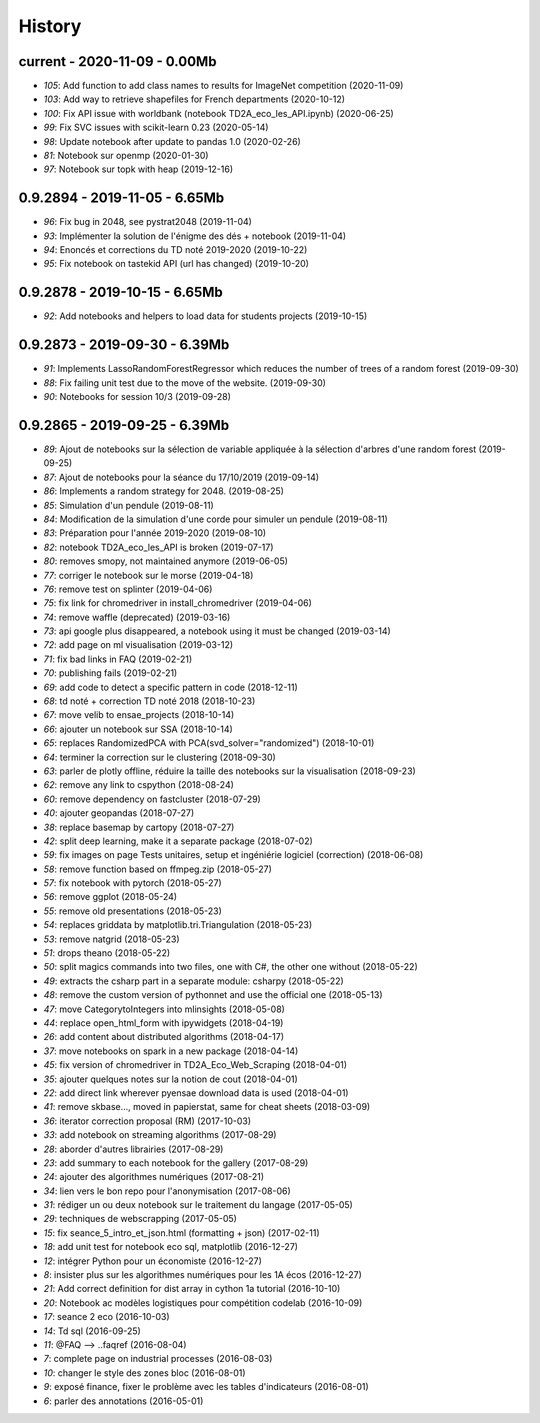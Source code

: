 
.. _l-HISTORY:

=======
History
=======

current - 2020-11-09 - 0.00Mb
=============================

* `105`: Add function to add class names to results for ImageNet competition (2020-11-09)
* `103`: Add way to retrieve shapefiles for French departments (2020-10-12)
* `100`: Fix API issue with worldbank (notebook TD2A_eco_les_API.ipynb) (2020-06-25)
* `99`: Fix SVC issues with scikit-learn 0.23 (2020-05-14)
* `98`: Update notebook after update to pandas 1.0 (2020-02-26)
* `81`: Notebook sur openmp (2020-01-30)
* `97`: Notebook sur topk with heap (2019-12-16)

0.9.2894 - 2019-11-05 - 6.65Mb
==============================

* `96`: Fix bug in 2048, see pystrat2048 (2019-11-04)
* `93`: Implémenter la solution de l'énigme des dés + notebook (2019-11-04)
* `94`: Enoncés et corrections du TD noté 2019-2020 (2019-10-22)
* `95`: Fix notebook on tastekid API (url has changed) (2019-10-20)

0.9.2878 - 2019-10-15 - 6.65Mb
==============================

* `92`: Add notebooks and helpers to load data for students projects (2019-10-15)

0.9.2873 - 2019-09-30 - 6.39Mb
==============================

* `91`: Implements LassoRandomForestRegressor which reduces the number of trees of a random forest (2019-09-30)
* `88`: Fix failing unit test due to the move of the website. (2019-09-30)
* `90`: Notebooks for session 10/3 (2019-09-28)

0.9.2865 - 2019-09-25 - 6.39Mb
==============================

* `89`: Ajout de notebooks sur la sélection de variable appliquée à la sélection d'arbres d'une random forest (2019-09-25)
* `87`: Ajout de notebooks pour la séance du 17/10/2019 (2019-09-14)
* `86`: Implements a random strategy for 2048. (2019-08-25)
* `85`: Simulation d'un pendule (2019-08-11)
* `84`: Modification de la simulation d'une corde pour simuler un pendule (2019-08-11)
* `83`: Préparation pour l'année 2019-2020 (2019-08-10)
* `82`: notebook TD2A_eco_les_API is broken (2019-07-17)
* `80`: removes smopy, not maintained anymore (2019-06-05)
* `77`: corriger le notebook sur le morse (2019-04-18)
* `76`: remove test on splinter (2019-04-06)
* `75`: fix link for chromedriver in install_chromedriver (2019-04-06)
* `74`: remove waffle (deprecated) (2019-03-16)
* `73`: api google plus disappeared, a notebook using it must be changed (2019-03-14)
* `72`: add page on ml visualisation (2019-03-12)
* `71`: fix bad links in FAQ (2019-02-21)
* `70`: publishing fails (2019-02-21)
* `69`: add code to detect a specific pattern in code (2018-12-11)
* `68`: td noté + correction TD noté 2018 (2018-10-23)
* `67`: move velib to ensae_projects (2018-10-14)
* `66`: ajouter un notebook sur SSA (2018-10-14)
* `65`: replaces RandomizedPCA with PCA(svd_solver="randomized") (2018-10-01)
* `64`: terminer la correction sur le clustering (2018-09-30)
* `63`: parler de plotly offline, réduire la taille des notebooks sur la visualisation (2018-09-23)
* `62`: remove any link to cspython (2018-08-24)
* `60`: remove dependency on fastcluster (2018-07-29)
* `40`: ajouter geopandas (2018-07-27)
* `38`: replace basemap by cartopy (2018-07-27)
* `42`: split deep learning, make it a separate package (2018-07-02)
* `59`: fix images on page Tests unitaires, setup et ingéniérie logiciel (correction) (2018-06-08)
* `58`: remove function based on ffmpeg.zip (2018-05-27)
* `57`: fix notebook with pytorch (2018-05-27)
* `56`: remove ggplot (2018-05-24)
* `55`: remove old presentations (2018-05-23)
* `54`: replaces griddata by matplotlib.tri.Triangulation (2018-05-23)
* `53`: remove natgrid (2018-05-23)
* `51`: drops theano (2018-05-22)
* `50`: split magics commands into two files, one with C#, the other one without (2018-05-22)
* `49`: extracts the csharp part in a separate module: csharpy (2018-05-22)
* `48`: remove the custom version of pythonnet and use the official one (2018-05-13)
* `47`: move CategorytoIntegers into mlinsights (2018-05-08)
* `44`: replace open_html_form with ipywidgets (2018-04-19)
* `26`: add content about distributed algorithms (2018-04-17)
* `37`: move notebooks on spark in a new package (2018-04-14)
* `45`: fix version of chromedriver in TD2A_Eco_Web_Scraping (2018-04-01)
* `35`: ajouter quelques notes sur la notion de cout (2018-04-01)
* `22`: add direct link wherever pyensae download data is used (2018-04-01)
* `41`: remove skbase..., moved in papierstat, same for cheat sheets (2018-03-09)
* `36`: iterator correction proposal (RM) (2017-10-03)
* `33`: add notebook on streaming algorithms (2017-08-29)
* `28`: aborder d'autres librairies (2017-08-29)
* `23`: add summary to each notebook for the gallery (2017-08-29)
* `24`: ajouter des algorithmes numériques (2017-08-21)
* `34`: lien vers le bon repo pour l'anonymisation (2017-08-06)
* `31`: rédiger un ou deux notebook sur le traitement du langage (2017-05-05)
* `29`: techniques de webscrapping (2017-05-05)
* `15`: fix seance_5_intro_et_json.html (formatting + json) (2017-02-11)
* `18`: add unit test for notebook eco sql, matplotlib (2016-12-27)
* `12`: intégrer Python pour un économiste (2016-12-27)
* `8`: insister plus sur les algorithmes numériques pour les 1A écos (2016-12-27)
* `21`: Add correct definition for dist array in cython 1a tutorial (2016-10-10)
* `20`: Notebook ac modèles logistiques pour compétition codelab (2016-10-09)
* `17`: seance 2 eco (2016-10-03)
* `14`: Td sql (2016-09-25)
* `11`: @FAQ --> ..faqref (2016-08-04)
* `7`: complete page on industrial processes (2016-08-03)
* `10`: changer le style des zones bloc (2016-08-01)
* `9`: exposé finance, fixer le problème avec les tables d'indicateurs (2016-08-01)
* `6`: parler des annotations (2016-05-01)
